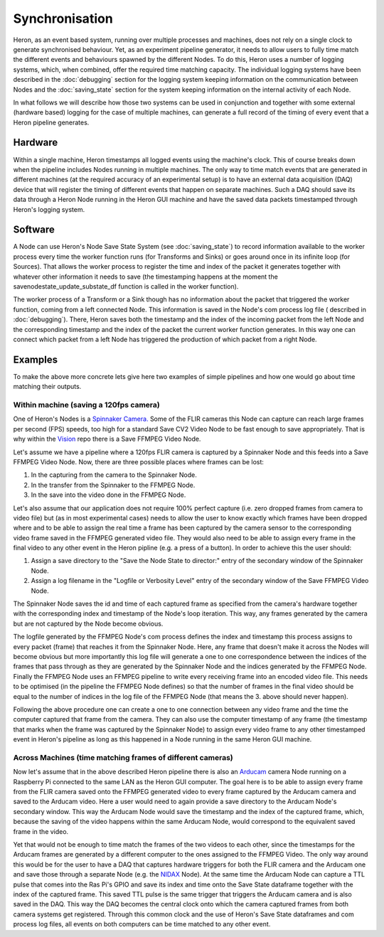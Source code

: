 
Synchronisation
================

Heron, as an event based system, running over multiple processes and machines, does not rely on a single clock to generate
synchronised behaviour. Yet, as an experiment pipeline generator, it needs to allow users to fully time match the
different events and behaviours spawned by the different Nodes. To do this, Heron uses a number of
logging systems, which, when combined, offer the required time matching capacity.
The individual logging systems have been described in the :doc:`debugging` section for the logging system keeping
information on the communication between Nodes and the :doc:`saving_state` section for the system keeping
information on the internal activity of each Node.

In what follows we will describe how those two systems can be used in conjunction and together with some external
(hardware based) logging for the case of multiple machines, can generate a full record of the timing of every event that
a Heron pipeline generates.

Hardware
________
Within a single machine, Heron timestamps all logged events using the machine's clock. This of course breaks down when
the pipeline includes Nodes running in multiple machines. The only way to time match events that are
generated in different machines (at the required accuracy of an experimental setup) is to have an external data
acquisition (DAQ) device that will register the timing of different events that happen on separate machines. Such a DAQ
should save its data through a Heron Node running in the Heron GUI machine and have the saved data packets timestamped
through Heron's logging system.

Software
________
A Node can use Heron's Node Save State System (see :doc:`saving_state`) to record information available to the worker
process every time the worker function runs (for Transforms and Sinks) or goes around once in its infinite loop (for
Sources). That allows the worker process to register the time and index of the packet it generates together with
whatever other information it needs to save (the timestamping happens at the moment the savenodestate_update_substate_df
function is called in the worker function).

The worker process of a Transform or a Sink though has no information about the packet that triggered
the worker function, coming from a left connected Node. This information is saved in the Node's com process log file (
described in :doc:`debugging`).
There, Heron saves both the timestamp and the index of the incoming packet from the left Node and the corresponding
timestamp and the index of the packet  the current worker function generates. In this way one can connect which packet
from a left Node has triggered the production of which packet from a right Node.


Examples
_________
To make the above more concrete lets give here two examples of simple pipelines and how one would go about time matching
their outputs.

Within machine (saving a 120fps camera)
^^^^^^^^^^^^^^^^^^^^^^^^^^^^^^^^^^^^^^^
One of Heron's Nodes is a `Spinnaker Camera. <https://github.com/Heron-Repositories/Spinnaker-Camera>`_ Some of the
FLIR cameras this Node can capture can reach large frames per second (FPS) speeds, too high for a standard Save CV2 Video
Node to be fast enough to save appropriately. That is why within the `Vision <https://github.com/Heron-Repositories/Vision>`_
repo there is a Save FFMPEG Video Node.

Let's assume we have a pipeline where a 120fps FLIR camera is captured by a Spinnaker Node and this feeds into a
Save FFMPEG Video Node. Now, there are three possible places where frames can be lost:

#. In the capturing from the camera to the Spinnaker Node.
#. In the transfer from the Spinnaker to the FFMPEG Node.
#. In the save into the video done in the FFMPEG Node.

Let's also assume that our application does not require 100% perfect capture (i.e. zero dropped
frames from camera to video file) but (as in most experimental cases) needs to allow the user to know exactly which
frames have been dropped where and to be able to assign the real time a frame has been captured by the camera sensor to
the corresponding video frame saved in the FFMPEG generated video file. They would also need to be able to assign every
frame in the final video to any other event in the Heron pipline (e.g. a press of a button).
In order to achieve this the user should:

#. Assign a save directory to the "Save the Node State to director:" entry of the secondary window of the Spinnaker Node.
#. Assign a log filename in the "Logfile or Verbosity Level" entry of the secondary window of the Save FFMPEG Video Node.

The Spinnaker Node saves the id and time of each captured frame as specified from the camera's hardware together with
the corresponding index and timestamp of the Node's loop iteration. This way, any frames generated by the camera but are
not captured by the Node become obvious.

The logfile generated by the FFMPEG Node's com process defines the index and timestamp this
process assigns to every packet (frame) that reaches it from the Spinnaker Node. Here, any frame that doesn't make it
across the Nodes will become obvious but more importantly this log file will generate a one to one correspondence between
the indices of the frames that pass through as they are generated by the Spinnaker Node and the indices generated by the
FFMPEG Node. Finally the FFMPEG Node uses an FFMPEG pipeline to write every receiving frame into
an encoded video file. This needs to be optimised (in the pipeline the FFMPEG Node defines) so that the number of frames
in the final video should be equal to the number of indices in the log file of the FFMPEG Node (that means the 3. above
should never happen).

Following the above procedure one can create a one to one connection between any video frame and the time the computer
captured that frame from the camera. They can also use the computer timestamp of any frame (the timestamp that marks
when the frame was captured by the Spinnaker Node) to assign every video frame to any other timestamped event in Heron's
pipeline as long as this happened in a Node running in the same Heron GUI machine.



Across Machines (time matching frames of different cameras)
^^^^^^^^^^^^^^^^^^^^^^^^^^^^^^^^^^^^^^^^^^^^^^^^^^^^^^^^^^^^
Now let's assume that in the above described Heron pipeline there is also an
`Arducam <https://github.com/Heron-Repositories/Arducam-Quadrascopic-Camera>`_ camera Node running on a Raspberry Pi
connected to the same LAN as the Heron GUI computer. The goal here is to be able to assign every frame from the FLIR
camera saved onto the FFMPEG generated video to every frame captured by the Arducam camera and saved to the Arducam video.
Here a user would need to again provide a save directory to the Arducam Node's secondary window. This way the Arducam Node
would save the timestamp and the index of the captured frame, which, because the saving of the video happens within the
same Arducam Node, would correspond to the equivalent saved frame in the video.

Yet that would not be enough to time match the frames of the two videos to each other, since the timestamps for the
Arducam frames are generated by a different computer to the ones assigned to the FFMPEG Video. The only way around this
would be for the user to have a DAQ that captures hardware triggers for both the FLIR camera and the Arducam one and save
those through a separate Node (e.g. the `NIDAX <https://github.com/Heron-Repositories/NI-DaqMX-Analog-Input>`_ Node).
At the same time the Arducam Node can capture a TTL pulse that comes into the Ras Pi's GPIO and save its index and time
onto the Save State dataframe together with the index of the captured frame. This saved TTL pulse is the same trigger
that triggers the Arducam camera and is also saved in the DAQ. This way the DAQ becomes the central clock onto which the
camera captured frames from both camera systems get registered. Through this common clock and the use of Heron's Save
State dataframes and com process log files, all events on both computers can be time matched to any other event.

